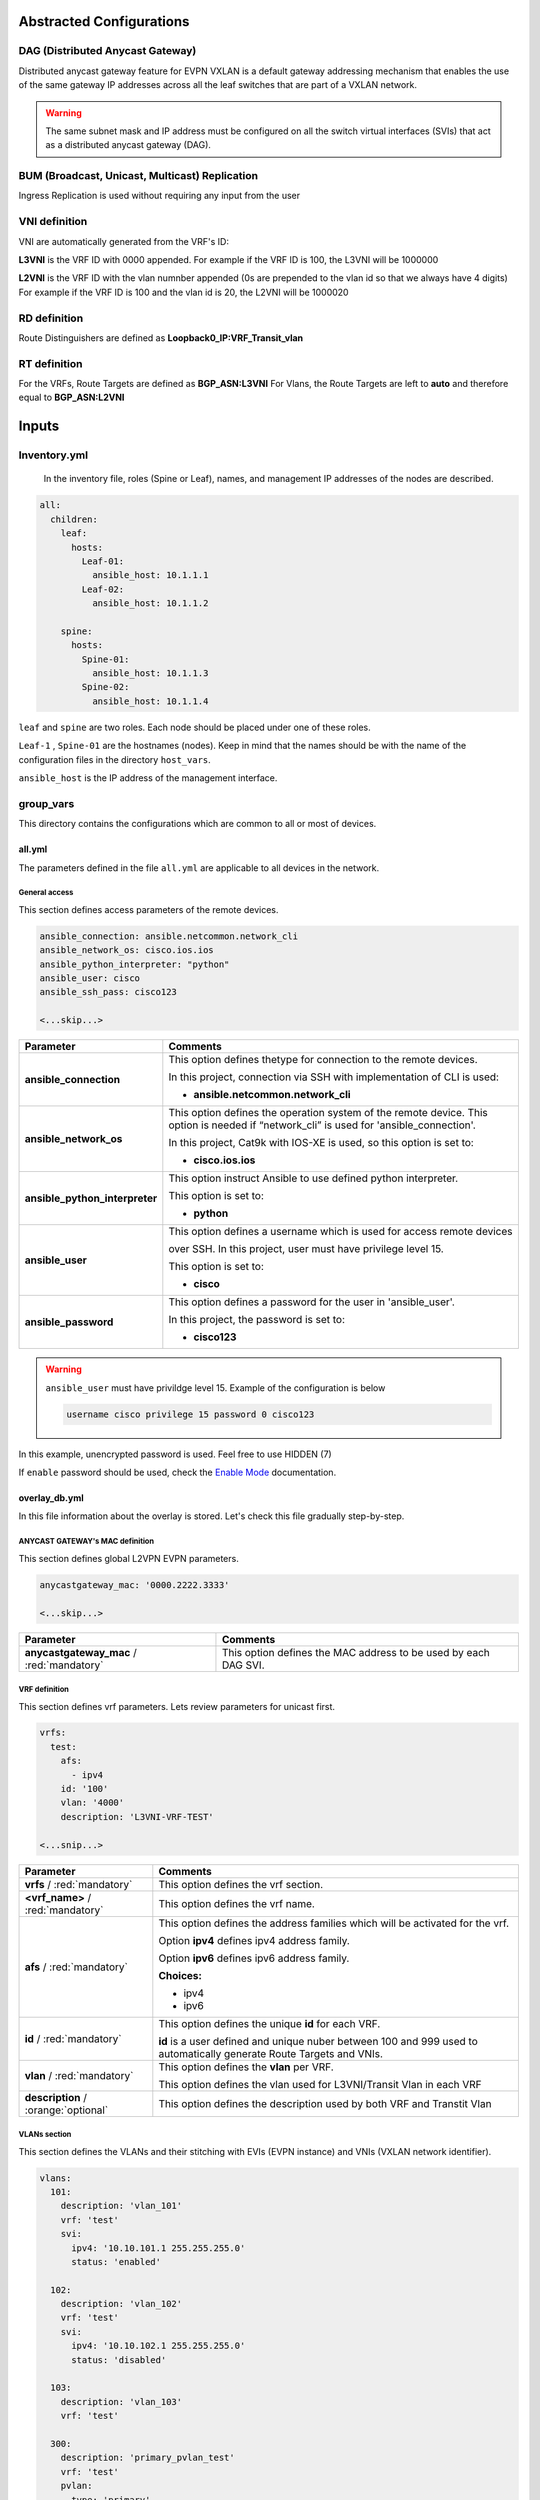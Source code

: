 Abstracted Configurations
#################################

DAG (Distributed Anycast Gateway)
*********************************

Distributed anycast gateway feature for EVPN VXLAN is a default gateway addressing mechanism that enables the use of the same gateway IP addresses 
across all the leaf switches that are part of a VXLAN network.

.. warning::

    The same subnet mask and IP address must be configured on all the switch virtual interfaces (SVIs) that act as a distributed anycast gateway (DAG).

BUM (Broadcast, Unicast, Multicast) Replication
***********************************************

Ingress Replication is used without requiring any input from the user

VNI definition
**************

VNI are automatically generated from the VRF's ID:

**L3VNI** is the VRF ID with 0000 appended.
For example if the VRF ID is 100, the L3VNI will be 1000000

**L2VNI** is the VRF ID with the vlan numnber appended (0s are prepended to the vlan id so that we always have 4 digits)
For example if the VRF ID is 100 and the vlan id is 20, the L2VNI will be 1000020

RD definition
*************

Route Distinguishers are defined as **Loopback0_IP:VRF_Transit_vlan**

RT definition
*************

For the VRFs, Route Targets are defined as **BGP_ASN:L3VNI**
For Vlans, the Route Targets are left to **auto** and therefore equal to **BGP_ASN:L2VNI**

Inputs
######

Inventory.yml
*************

 In the inventory file, roles (Spine or Leaf), names, and management IP addresses of the nodes are
 described.

.. code-block:: yaml

    all:
      children:
        leaf:
          hosts:
            Leaf-01:
              ansible_host: 10.1.1.1
            Leaf-02:
              ansible_host: 10.1.1.2
            
        spine:
          hosts:
            Spine-01:
              ansible_host: 10.1.1.3
            Spine-02:
              ansible_host: 10.1.1.4

``leaf`` and ``spine`` are two roles. Each node should be placed under one of these roles.

``Leaf-1`` , ``Spine-01`` are the hostnames (nodes). Keep in mind that the names should be with the name of the configuration files 
in the directory ``host_vars``.

``ansible_host`` is the IP address of the management interface.

group_vars
**********

This directory contains the configurations which are common to all or most of devices.

all.yml
=======

The parameters defined in the file ``all.yml`` are applicable to all devices in the network.

General access
--------------

This section defines access parameters of the remote devices.

.. code-block:: yaml

    ansible_connection: ansible.netcommon.network_cli
    ansible_network_os: cisco.ios.ios
    ansible_python_interpreter: "python"
    ansible_user: cisco
    ansible_ssh_pass: cisco123

    <...skip...>

.. table::
   :widths: auto

   ================================ ==========================================================================
     **Parameter**                  **Comments**
   ================================ ==========================================================================
   **ansible_connection**           This option defines thetype for connection to the remote devices. 
   
                                    In this project, connection via SSH with implementation of CLI is used:

                                    * **ansible.netcommon.network_cli**

   **ansible_network_os**           This option defines the operation system of the remote device. 
                                    This option is needed if “network_cli” is used for 'ansible_connection'. 
                                    
                                    In this project, Cat9k with IOS-XE is used, so this option is set to:

                                    * **cisco.ios.ios** 

   **ansible_python_interpreter**   This option instruct Ansible to use defined python interpreter. 
   
                                    This option is set to:
    
                                    * **python**
    
   **ansible_user**                 This option defines a username which is used for access remote devices 
    
                                    over SSH. In this project, user must have privilege level 15. 
                                    
                                    This option is set to:
    
                                    * **cisco**
    
   **ansible_password**             This option defines a password for the user in 'ansible_user'.
    
                                    In this project, the password is set to:
    
                                    * **cisco123**                                
   ================================ ==========================================================================

.. warning::

   ``ansible_user`` must have privildge level 15. Example of the configuration is below 

   .. code-block::

       username cisco privilege 15 password 0 cisco123

In this example, unencrypted password is used. Feel free to use HIDDEN (7)

If ``enable`` password should be used, check the `Enable Mode <https://docs.ansible.com/ansible/latest/network/user_guide/platform_ios.html>`_ documentation.

overlay_db.yml
==============

In this file information about the overlay is stored.
Let's check this file gradually step-by-step.

ANYCAST GATEWAY's MAC  definition
-----------------------------

This section defines global L2VPN EVPN parameters.

.. code-block:: yaml
    
    anycastgateway_mac: '0000.2222.3333'
    
    <...skip...>

.. table::
   :widths: auto

   ================================================ ==========================================================================
     **Parameter**                                                            **Comments**
   ================================================ ==========================================================================
   **anycastgateway_mac** / :red:`mandatory`              This option defines the MAC address to be used by each DAG SVI.
   ================================================ ==========================================================================

VRF definition
--------------

This section defines vrf parameters. Lets review parameters for unicast first.

.. code-block:: yaml

    vrfs:
      test:
        afs:
          - ipv4
        id: '100'  
        vlan: '4000'
        description: 'L3VNI-VRF-TEST'

    <...snip...>

=============================================== ========================================================================== 
**Parameter**                                                            **Comments**
=============================================== ==========================================================================
**vrfs** / :red:`mandatory`                     This option defines the vrf section.

**<vrf_name>** / :red:`mandatory`               This option defines the vrf name.

**afs** / :red:`mandatory`                      | This option defines the address families which will be activated for the vrf.

                                                Option **ipv4** defines ipv4 address family.

                                                | Option **ipv6** defines ipv6 address family.

                                                **Choices:**

                                                * ipv4

                                                * ipv6

**id** / :red:`mandatory`                       This option defines the unique **id** for each VRF.

                                                **id** is a user defined and unique nuber between 100 and 999 used to
                                                automatically generate Route Targets and VNIs.

**vlan** / :red:`mandatory`                     This option defines the **vlan** per VRF.
                                                
                                                This option defines the vlan used for L3VNI/Transit Vlan in each VRF

**description** / :orange:`optional`            This option defines the description used by both VRF and Transtit Vlan
=============================================== ==========================================================================

VLANs section
-------------

This section defines the VLANs and their stitching with EVIs (EVPN instance) and VNIs (VXLAN network identifier).

.. code-block:: yaml

    vlans:
      101:
        description: 'vlan_101'
        vrf: 'test'
        svi:
          ipv4: '10.10.101.1 255.255.255.0'
          status: 'enabled'
    
      102:
        description: 'vlan_102'
        vrf: 'test'
        svi:
          ipv4: '10.10.102.1 255.255.255.0'
          status: 'disabled'

      103:
        description: 'vlan_103'
        vrf: 'test'

      300:
        description: 'primary_pvlan_test'
        vrf: 'test'
        pvlan:
          type: 'primary'
        svi:
          ipv4: '10.10.30.1 255.255.255.0'
          status: 'enabled'

      301:
        description: 'primary_pvlan_test'
        vrf: 'test'
        pvlan:
          type: 'isolated'
          primary: '300'

      302:
        description: 'primary_pvlan_test'
        vrf: 'test'
        pvlan:
          type: 'community'
          primary: '300'

    <...snip...>

.. table::
   :widths: auto

   ================================================ ==========================================================================
     **Parameter**                                                            **Comments**
   ================================================ ==========================================================================
   **vlans** / :red:`mandatory`                     This option defines the VLAN section.

   **<vlan_id>** / :red:`mandatory`                 This option defines the VLAN ID. 
   
                                                    In the example shown, VLAN IDs are **101**, **102**, **103**, etc.
   
   **description** / :orange:`optional`             This option defines the VLAN description.

   **vrf** / :red:`mandatory`                       This option defines the VRF to be used to generate the VNIs as well the
                                                    VRF used by the SVI, if enabled
                                                    
   **svis** / :orange:`optional`                    This option defines if an SVI for the VLAN needs to be created

   **ipv4** / :red:`mandatory`                      This option defines the IPv4 address configured on the SVI. 
   
   **status** / :red:`mandatory`                    | This option tells whether the SVI will be shut or not.

                                                    **Choices:**

                                                    * enabled

                                                    * disabled

   **pvlan** / :orange:`optional`                    This option defines if the vlan is a private vlan

   **type** / :red:`mandatory`                      | This option defines what private vlan type the vlan is.

                                                    **Choices:**

                                                    * primary

                                                    * isolated

                                                    * community

   **primary** / :red:`mandatory`                   The primary vlan associated to the secondary vlan.

                                                    This field applies only if the type is **isolated** or **community**
   ================================================ ==========================================================================
          
host_vars
*********

This directory contains configuration specific to a device.

<node_name>.yml
===============

The file ``<node_name>.yml`` contains configurations, usually the ones related to interface and underlay, specific to a node.

Let us review the configuration in ``<node_name>.yml``.

Hostname section
----------------

This section defines the hostname of a node.

.. code-block:: yaml

    hostname: 'Leaf-01'

    <...snip...>


.. table::
    :widths: auto

    =============================================== ==========================================================================
    **Parameter**                                                            **Comments**
    =============================================== ==========================================================================
    **hostname** / :orange:`optional`               This option defines the remote device's hostname.
    =============================================== ==========================================================================

Interface section
-----------------

In this section, the configurations of the interfaces are defined.

.. code-block:: yaml

    interfaces:

      Loopback0:
        name: 'ROUTER-ID'
        ip_address: '192.168.210.11'
        subnet_mask: '255.255.255.255'
        type: 'loopback'

      Loopback1:
        name: 'VTEP'
        ip_address: '192.168.211.11'
        subnet_mask: '255.255.255.255'
        type: 'loopback'

      GigabitEthernet1/0/23:
        name: 'UNDERLAY-FABRIC'
        type: 'slave'
        etherchannel_number: '1'

      GigabitEthernet1/0/24:
        name: 'UNDERLAY-FABRIC'
        type: 'slave'
        etherchannel_number: '1'

      Port-channel1:
        name: 'UNDERLAY-FABRIC'
        type: 'master'

    <...snip...>


.. table::
    :widths: auto

    =============================================== ==========================================================================
    **Parameter**                                                            **Comments**
    =============================================== ==========================================================================
    **interfaces** / :red:`mandatory`               This option defines the interface section.

    **<interface_name>** / :red:`mandatory`         This option defines the interface name. For example: ``Loopback0`` or
                                                    ``GigabitEthernet1/0/1``

    **name** / :orange:`optional`                   This option defines the interface description.

    **ip_address** / :red:`mandatory`               This option defines the IPv4 address on the interface.

    **subnet_mask** / :red:`mandatory`              This option defines the subnet mask for the IPv4 address.
    =============================================== ==========================================================================
    